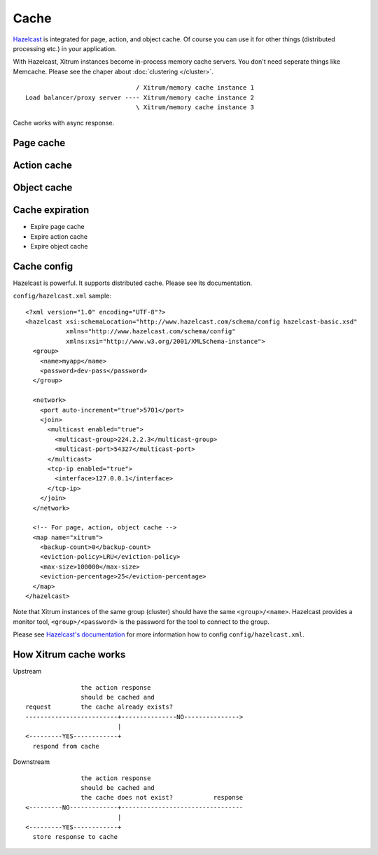 Cache
=====

.. image:: http://www.bdoubliees.com/journalspirou/sfigures6/schtroumpfs/s15.jpg

`Hazelcast <http://www.hazelcast.com/>`_
is integrated for page, action, and object cache. Of course you can
use it for other things (distributed processing etc.) in your application.

With Hazelcast, Xitrum instances become in-process memory cache servers. You don't
need seperate things like Memcache. Please see the chaper about :doc:`clustering </cluster>`.

::

                                / Xitrum/memory cache instance 1
  Load balancer/proxy server ---- Xitrum/memory cache instance 2
                                \ Xitrum/memory cache instance 3

Cache works with async response.

Page cache
----------

Action cache
------------

Object cache
------------

Cache expiration
----------------

* Expire page cache
* Expire action cache
* Expire object cache

Cache config
------------

Hazelcast is powerful. It supports distributed cache. Please see its documentation.

``config/hazelcast.xml`` sample:

::

  <?xml version="1.0" encoding="UTF-8"?>
  <hazelcast xsi:schemaLocation="http://www.hazelcast.com/schema/config hazelcast-basic.xsd"
             xmlns="http://www.hazelcast.com/schema/config"
             xmlns:xsi="http://www.w3.org/2001/XMLSchema-instance">
    <group>
      <name>myapp</name>
      <password>dev-pass</password>
    </group>

    <network>
      <port auto-increment="true">5701</port>
      <join>
        <multicast enabled="true">
          <multicast-group>224.2.2.3</multicast-group>
          <multicast-port>54327</multicast-port>
        </multicast>
        <tcp-ip enabled="true">
          <interface>127.0.0.1</interface>
        </tcp-ip>
      </join>
    </network>

    <!-- For page, action, object cache -->
    <map name="xitrum">
      <backup-count>0</backup-count>
      <eviction-policy>LRU</eviction-policy>
      <max-size>100000</max-size>
      <eviction-percentage>25</eviction-percentage>
    </map>
  </hazelcast>

Note that Xitrum instances of the same group (cluster) should have the same
``<group>/<name>``. Hazelcast provides a monitor tool, ``<group>/<password>``
is the password for the tool to connect to the group.

.. image:: http://www.hazelcast.com/resources/monitor-screen.png

Please see `Hazelcast's documentation <http://www.hazelcast.com/documentation.jsp#Monitoring>`_
for more information how to config ``config/hazelcast.xml``.

How Xitrum cache works
----------------------

Upstream

::

                 the action response
                 should be cached and
  request        the cache already exists?
  -------------------------+---------------NO--------------->
                           |
  <---------YES------------+
    respond from cache


Downstream

::

                 the action response
                 should be cached and
                 the cache does not exist?           response
  <---------NO-------------+---------------------------------
                           |
  <---------YES------------+
    store response to cache
